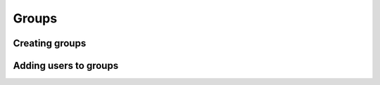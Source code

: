 =======
 Groups
=======

***************
Creating groups
***************


**********************
Adding users to groups
**********************

